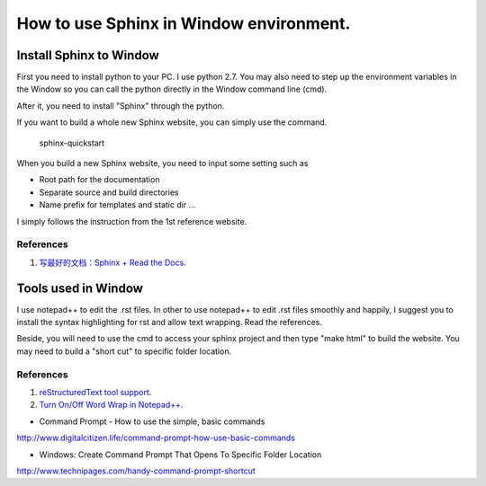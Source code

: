 ﻿How to use Sphinx in Window environment.
============================================

Install Sphinx to Window
----------------------------------
First you need to install python to your PC. I use python 2.7.
You may also need to step up the environment variables in the Window so you can call the python directly in the Window command line (cmd).

After it, you need to install "Sphinx" through the python.

If you want to build a whole new Sphinx website, you can simply use the command.

	sphinx-quickstart

When you build a new Sphinx website, you need to input some setting such as 

- Root path for the documentation
	
- Separate source and build directories
	
- Name prefix for templates and static dir ...
	
I  simply follows the instruction from the 1st reference website.

References
^^^^^^^^^^^^^^^^^^^^^^^^^^^^^^^^^^^^^^^^^^^^^^^^^^^^^^^^

#. `写最好的文档：Sphinx + Read the Docs <http://avnpc.com/pages/writing-best-documentation-by-sphinx-github-readthedocs>`_.


Tools used in Window
----------------------------------
I use notepad++ to edit the .rst files. In other to use notepad++ to edit .rst files smoothly and happily, I suggest you to install the syntax highlighting for rst and allow text wrapping. Read the references.

Beside, you will need to use the cmd to access your sphinx project and then type "make html" to build the website. You may need to build a "short cut" to specific folder location.

References
^^^^^^^^^^^^^^^^^^^^^^^^^^^^^^^^^^^^^^^^^^^^^^^^^^^^^^^^
#. `reStructuredText tool support <http://stackoverflow.com/questions/2746692/restructuredtext-tool-support>`_.

#. `Turn On/Off Word Wrap in Notepad++ <http://dineshkarur.blogspot.hk/2011/03/turn-onoff-word-wrap-in-notepad.html>`_.

- Command Prompt - How to use the simple, basic commands
http://www.digitalcitizen.life/command-prompt-how-use-basic-commands

- Windows: Create Command Prompt That Opens To Specific Folder Location
http://www.technipages.com/handy-command-prompt-shortcut

